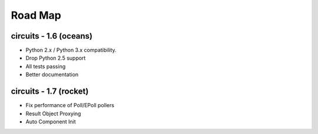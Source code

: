 Road Map
========


circuits - 1.6 (oceans)
-----------------------

- Python 2.x / Python 3.x compatibility.
- Drop Python 2.5 support
- All tests passing
- Better documentation


circuits - 1.7 (rocket)
-----------------------

- Fix performance of Poll/EPoll pollers
- Result Object Proxying
- Auto Component Init
